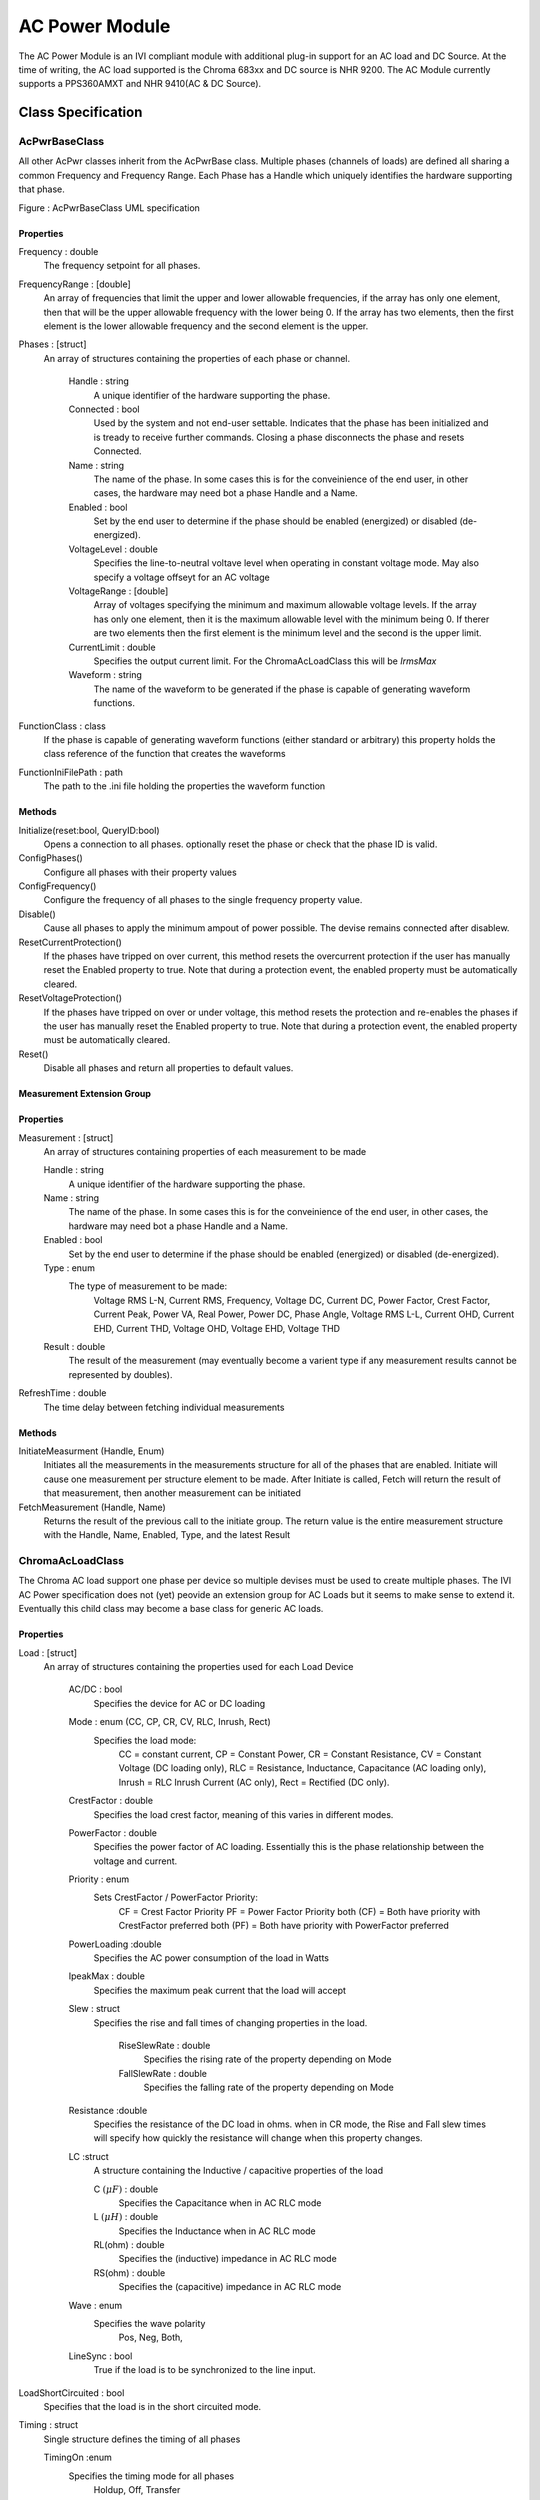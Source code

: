 ###############
AC Power Module
###############

The AC Power Module is an IVI compliant module with additional plug-in support for an AC load and DC Source.  At the time of writing, the AC load supported is the Chroma 683xx and DC source is NHR 9200. The AC Module currently supports a PPS360AMXT and NHR 9410(AC & DC Source). 

Class Specification
====================

AcPwrBaseClass
++++++++++++++

All other AcPwr classes inherit from the AcPwrBase class.  Multiple phases (channels of loads) are defined all sharing a common Frequency and Frequency Range.  Each Phase has a Handle which uniquely identifies the hardware supporting that phase.

|image0|

Figure \: AcPwrBaseClass UML specification

Properties
~~~~~~~~~~
Frequency \: double
 The frequency setpoint for all phases.
 
FrequencyRange \: [double] 
 An array of frequencies that limit the upper and lower allowable frequencies, if the array has only one element, then that will be the upper allowable frequency with the lower being 0.  If the array has two elements, then the first element is the lower allowable frequency and the second element is the upper.


Phases \: [struct]
 An array of structures containing the properties of each phase or channel.  

	Handle \: string
	  A unique identifier of the hardware supporting the phase.
	  
	Connected \: bool
	  Used by the system and not end-user settable.  Indicates that the phase has been initialized and is tready to receive further commands.  Closing a phase disconnects the phase and resets Connected.
  
	Name \: string
	 The name of the phase.  In some cases this is for the conveinience of the end user, in other cases, the hardware may need bot a phase Handle and a Name. 
	 
	Enabled \: bool
	  Set by the end user to determine if the phase should be enabled (energized) or disabled (de-energized).
	 
	VoltageLevel \: double
	 Specifies the line-to-neutral voltave level when operating in constant voltage mode.  May also specify a voltage offseyt for an AC voltage
	 
	VoltageRange \: [double]
	   Array of voltages specifying the minimum and maximum allowable voltage levels.  If the array has only one element, then it is the maximum allowable level with the minimum being 0.  If therer are two elements then the first element is the minimum level and the second is the upper limit.
	   
	CurrentLimit \: double
	  Specifies the output current limit.  For the ChromaAcLoadClass this will be *IrmsMax* 
	  
	Waveform \: string
	  The name of the waveform to be generated if the phase is capable of generating waveform functions.	
	  
FunctionClass \: class
  If the phase is capable of generating waveform functions (either standard or arbitrary) this property holds the class reference of the function that creates the waveforms
    
FunctionIniFilePath \: path
  The path to the .ini file holding the properties the waveform function

            	
Methods
~~~~~~~

Initialize(reset\:bool, QueryID\:bool)
  Opens a connection to all phases.  optionally reset the phase or check that the phase ID is valid.
  
ConfigPhases()
  Configure all phases with their property values
  
ConfigFrequency()
  Configure the frequency of all phases to the single frequency property value.
  
Disable()
   Cause all phases to apply the minimum ampout of power possible.  The devise remains connected after disablew.
   
ResetCurrentProtection()
   If the phases have tripped on over current, this method resets the overcurrent protection if the user has manually reset the Enabled property to true.  Note that during a protection event, the enabled property must be automatically cleared.
   
ResetVoltageProtection()
   If the phases have tripped on over or under voltage, this method resets the protection and re-enables the phases if the user has manually reset the Enabled property to true.  Note that during a protection event, the enabled property must be automatically cleared.
   
Reset()
    Disable all phases and return all properties to default values.
    
Measurement Extension Group    
~~~~~~~~~~~~~~~~~~~~~~~~~~~

Properties
~~~~~~~~~~

Measurement \: [struct]
	An array of structures containing properties of each measurement to be made
	
	Handle \: string
	  A unique identifier of the hardware supporting the phase.
	
	Name \: string
	 The name of the phase.  In some cases this is for the conveinience of the end user, in other cases, the hardware may need bot a phase Handle and a Name. 
	 
	Enabled \: bool
	  Set by the end user to determine if the phase should be enabled (energized) or disabled (de-energized).

	Type \: enum
	   The type of measurement to be made:
		Voltage RMS L-N,  
		Current RMS,
		Frequency,
		Voltage DC,
		Current DC,
		Power Factor,
		Crest Factor,
		Current Peak,
		Power VA,
		Real Power,
		Power DC,
		Phase Angle,
		Voltage RMS L-L,
		Current OHD,
		Current EHD,
		Current THD,
		Voltage OHD,
		Voltage EHD,
		Voltage THD
		
	Result \: double
	    The result of the measurement (may eventually become a varient type if any measurement results cannot be represented by doubles).	
		
RefreshTime \: double
   The time delay between fetching individual measurements

Methods
~~~~~~~
InitiateMeasurment (Handle, Enum)
	Initiates all the measurements in the measurements structure for all of the phases that are enabled. Initiate will cause one measurement per structure element to be made.  After Initiate is called, Fetch will return the result of that measurement, then another measurement can be initiated
	
FetchMeasurement (Handle, Name)
	Returns the result of the previous call to the initiate group.  The return value is the entire measurement structure with the Handle, Name, Enabled, Type, and the latest Result 

		
ChromaAcLoadClass
+++++++++++++++++

The Chroma AC load support one phase per device so multiple devises must be used to create multiple phases.  The IVI AC Power specification does not (yet) peovide an extension group for AC Loads but it seems to make sense to extend it.  Eventually this child class may become a base class for generic AC loads.

|image1|

Properties
~~~~~~~~~~
Load \: [struct]
  An array of structures containing the properties used for each Load Device
  
	AC/DC \: bool
	  Specifies the device for AC or DC loading
	  
	Mode \: enum (CC, CP, CR, CV, RLC, Inrush, Rect)
           Specifies the load mode:
		CC = constant current,
		CP = Constant Power,
		CR = Constant Resistance,
		CV = Constant Voltage (DC loading only),
		RLC = Resistance, Inductance, Capacitance (AC loading only),
		Inrush = RLC Inrush Current (AC only),
		Rect = Rectified (DC only).
		
	
	CrestFactor \: double
	   Specifies the load crest factor, meaning of this varies in different modes.
	   
        PowerFactor \: double
	   Specifies the power factor of AC loading.  Essentially this is the phase relationship between the voltage and current.
	   
	Priority \: enum
	    Sets CrestFactor / PowerFactor Priority:
		CF = Crest Factor Priority
		PF = Power Factor Priority
		both (CF) = Both have priority with CrestFactor preferred
		both (PF) = Both have priority with PowerFactor preferred
	
	PowerLoading :\ double
	    Specifies the AC power consumption of the load in Watts

	IpeakMax \: double
		Specifies the maximum peak current that the load will accept
			
	
	Slew \: struct
	    Specifies the rise and fall times of changing properties in the load.
	    
		RiseSlewRate \: double
			Specifies the rising rate of the property depending on Mode
			
		FallSlewRate \: double
			Specifies the falling rate of the property depending on Mode

			
	Resistance :\ double
		Specifies the resistance of the DC load in ohms.  when in CR mode, the Rise and Fall slew times will specify how quickly the resistance will change when this property changes.
		
	LC :\ struct
		A structure containing the Inductive / capacitive properties of the load
		
		C :math:`(\mu F)` \: double
			Specifies the Capacitance when in AC RLC mode
			
		L :math:`(\mu H)` \: double
			Specifies the Inductance when in AC RLC mode
			
		RL(ohm) \: double
			Specifies the (inductive) impedance in AC RLC mode
			
		RS(ohm) \: double
			Specifies the (capacitive) impedance in AC RLC mode
			
	Wave \: enum
		Specifies the wave polarity
			Pos,
			Neg,
			Both,
			
	LineSync \: bool
		True if the load is to be synchronized to the line input.

LoadShortCircuited \: bool
	Specifies that the load is in the short circuited mode.
	   
Timing \: struct
	Single structure defines the timing of all phases
	
	TimingOn :\ enum
		Specifies the timing mode for all phases 
			Holdup,
			Off,
			Transfer
	
	Hours \: uint32
		
	Minutes \: uint32
		
	Seconds \: double
		
	CutoffVoltage \: double
		
	   
Methods
~~~~~~~

ConfigLoads()
	Configures the load modes, current shape, and relative phase of current to voltage

ConfigCurrent()
	Configures the current properties of the loads.  In CC mode, the Rise and Fall Slew rates detetermine how fast the current changes when the properties are changed.
	
ConfigPower()
	Configures the systems power loading
	
ConfigVoltage()
	Sets the DC voltage when in CV mode.  Only in DC modes.
	
ConfigImpedance()
	Configures the loads impedance settings
	
ConfigureShortCircuited()
	Places the load into or returmns from short circuited mode
		


.. |image0| image:: images/AcPwr/image0.png
   :width: 3in

.. |image1| image:: images/AcPwr/image1.png
   :width: 3in
   

